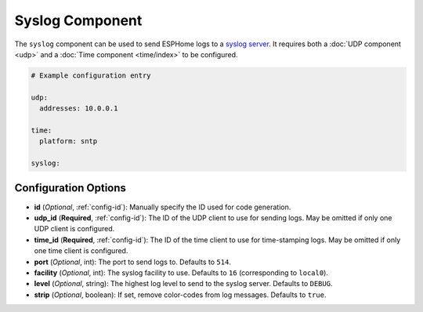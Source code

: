 Syslog Component
===============

.. seo::
    :description: Instructions for setting up a syslog component in ESPHome

The ``syslog`` component can be used to send ESPHome logs to a `syslog server <https://en.wikipedia.org/wiki/Syslog>`_.
It requires both a :doc:`UDP component <udp>` and a :doc:`Time component <time/index>` to be configured.

.. code-block:: yaml

    # Example configuration entry

    udp:
      addresses: 10.0.0.1

    time:
      platform: sntp

    syslog:



Configuration Options
---------------------

- **id** (*Optional*, :ref:`config-id`): Manually specify the ID used for code generation.
- **udp_id** (**Required**, :ref:`config-id`): The ID of the UDP client to use for sending logs. May be omitted if only one UDP client is configured.
- **time_id** (**Required**, :ref:`config-id`): The ID of the time client to use for time-stamping logs. May be omitted if only one time client is configured.
- **port** (*Optional*, int): The port to send logs to. Defaults to ``514``.
- **facility** (*Optional*, int): The syslog facility to use. Defaults to ``16`` (corresponding to ``local0``).
- **level** (*Optional*, string): The highest log level to send to the syslog server. Defaults to ``DEBUG``.
- **strip** (*Optional*, boolean): If set, remove color-codes from log messages. Defaults to ``true``.
